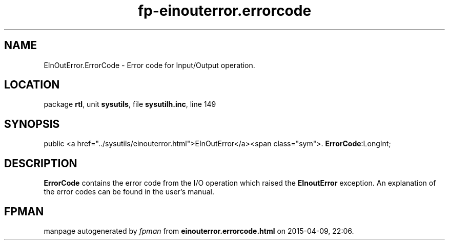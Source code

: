 .\" file autogenerated by fpman
.TH "fp-einouterror.errorcode" 3 "2014-03-14" "fpman" "Free Pascal Programmer's Manual"
.SH NAME
EInOutError.ErrorCode - Error code for Input/Output operation.
.SH LOCATION
package \fBrtl\fR, unit \fBsysutils\fR, file \fBsysutilh.inc\fR, line 149
.SH SYNOPSIS
public  <a href="../sysutils/einouterror.html">EInOutError</a><span class="sym">. \fBErrorCode\fR:LongInt;
.SH DESCRIPTION
\fBErrorCode\fR contains the error code from the I/O operation which raised the \fBEInoutError\fR exception. An explanation of the error codes can be found in the user's manual.


.SH FPMAN
manpage autogenerated by \fIfpman\fR from \fBeinouterror.errorcode.html\fR on 2015-04-09, 22:06.

